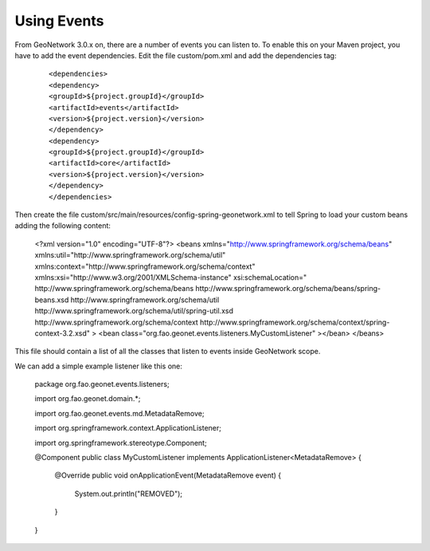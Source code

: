 .. _tuto-hookcustomizations-events:

Using Events
############

From GeoNetwork 3.0.x on, there are a number of events you can listen to. To enable this on your Maven project, you have to add the event dependencies. Edit the file custom/pom.xml and add the dependencies tag:


  ::

  <dependencies>
  <dependency>
  <groupId>${project.groupId}</groupId>
  <artifactId>events</artifactId>
  <version>${project.version}</version>
  </dependency>
  <dependency>
  <groupId>${project.groupId}</groupId>
  <artifactId>core</artifactId>
  <version>${project.version}</version>
  </dependency>
  </dependencies>


Then create the file custom/src/main/resources/config-spring-geonetwork.xml to tell Spring to load your custom beans adding the following content:

  .. code::

  <?xml version="1.0" encoding="UTF-8"?>
  <beans xmlns="http://www.springframework.org/schema/beans"
  xmlns:util="http://www.springframework.org/schema/util"
  xmlns:context="http://www.springframework.org/schema/context"
  xmlns:xsi="http://www.w3.org/2001/XMLSchema-instance"
  xsi:schemaLocation="
  http://www.springframework.org/schema/beans 
  http://www.springframework.org/schema/beans/spring-beans.xsd
  http://www.springframework.org/schema/util
  http://www.springframework.org/schema/util/spring-util.xsd
  http://www.springframework.org/schema/context
  http://www.springframework.org/schema/context/spring-context-3.2.xsd" >
  <bean class="org.fao.geonet.events.listeners.MyCustomListener" ></bean>
  </beans>

This file should contain a list of all the classes that listen to events inside GeoNetwork scope.

We can add a simple example listener like this one:

  .. code::java

  package org.fao.geonet.events.listeners;

  import org.fao.geonet.domain.*;

  import org.fao.geonet.events.md.MetadataRemove;

  import org.springframework.context.ApplicationListener;

  import org.springframework.stereotype.Component;

  @Component
  public class MyCustomListener implements ApplicationListener<MetadataRemove> { 
     @Override
     public void onApplicationEvent(MetadataRemove event) {
 	System.out.println("REMOVED");
     }
  }